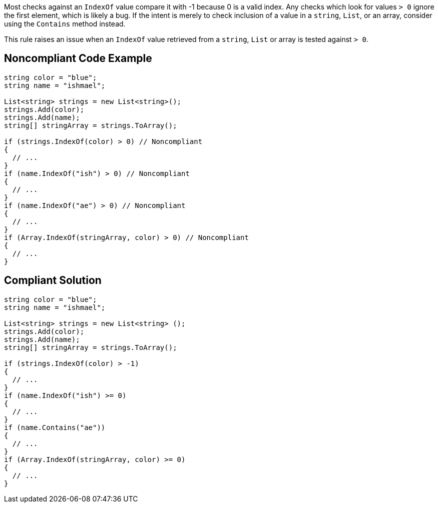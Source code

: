 Most checks against an ``IndexOf`` value compare it with -1 because 0 is a valid index. Any checks which look for values ``> 0`` ignore the first element, which is likely a bug. If the intent is merely to check inclusion of a value in a ``string``, ``List``, or an array, consider using the ``Contains`` method instead.

This rule raises an issue when an ``IndexOf`` value retrieved from a ``string``, ``List`` or array is tested against ``> 0``.

== Noncompliant Code Example

----
string color = "blue";
string name = "ishmael";

List<string> strings = new List<string>();
strings.Add(color);
strings.Add(name);
string[] stringArray = strings.ToArray();

if (strings.IndexOf(color) > 0) // Noncompliant
{  
  // ...
}
if (name.IndexOf("ish") > 0) // Noncompliant
{ 
  // ...
}
if (name.IndexOf("ae") > 0) // Noncompliant
{ 
  // ...
}
if (Array.IndexOf(stringArray, color) > 0) // Noncompliant
{  
  // ...
}
----

== Compliant Solution

----
string color = "blue";
string name = "ishmael";

List<string> strings = new List<string> ();
strings.Add(color);
strings.Add(name);
string[] stringArray = strings.ToArray();

if (strings.IndexOf(color) > -1) 
{
  // ...
}
if (name.IndexOf("ish") >= 0) 
{
  // ...
}
if (name.Contains("ae"))
{
  // ...
}
if (Array.IndexOf(stringArray, color) >= 0)
{  
  // ...
}
----
